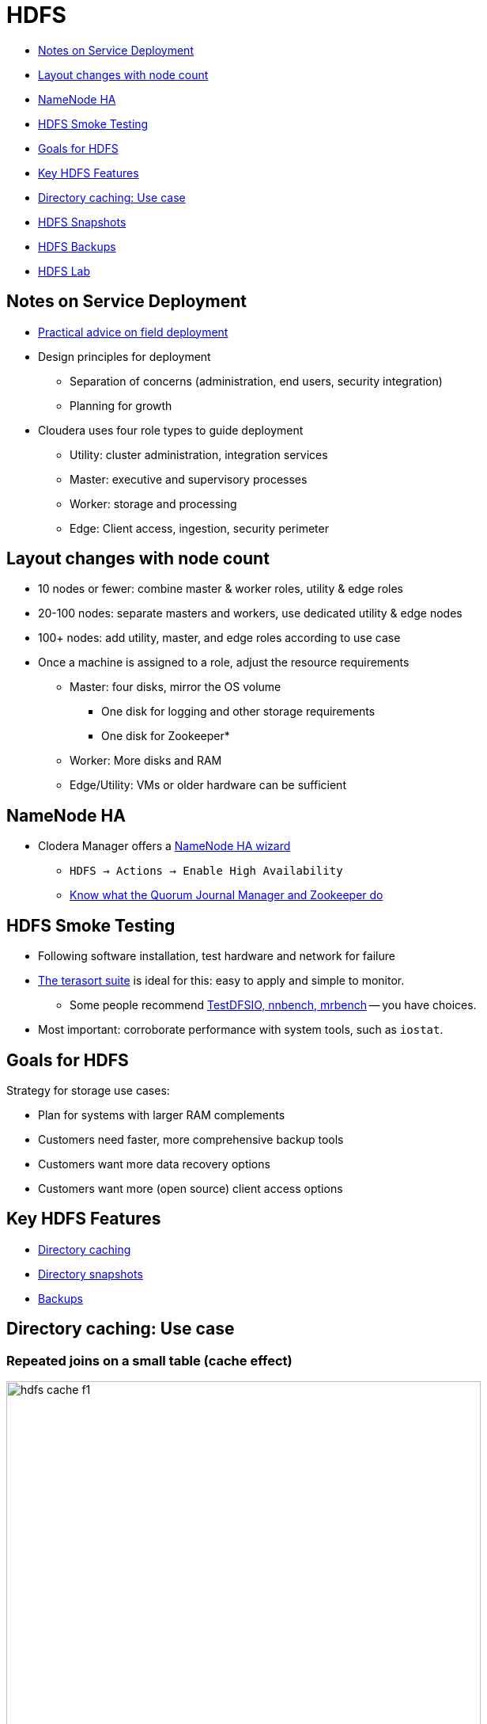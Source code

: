 = HDFS

* <<notes_on_service_deployment, Notes on Service Deployment>>
* <<layout_changes_with_node_count, Layout changes with node count>>
* <<namenode_ha, NameNode HA>>
* <<hdfs_smoke_testing, HDFS Smoke Testing>>
* <<goals_for_hdfs, Goals for HDFS>>
* <<key_hdfs_features_in, Key HDFS Features>>
* <<directory_caching_use_case, Directory caching: Use case>>
* <<hdfs_snapshots, HDFS Snapshots>>
* <<hdfs_backups, HDFS Backups>>
* <<hdfs_lab, HDFS Lab>>

[[notes_on_service_deployment]]
== Notes on Service Deployment

// introduce reference architecture documentation here

* link:https://blog.cloudera.com/blog/2017/11/deploy-cloudera-edh-clusters-like-a-boss-revamped-part-1/[Practical advice on field deployment]
* Design principles for deployment
** Separation of concerns (administration, end users, security integration)
** Planning for growth
* Cloudera uses four role types to guide deployment
** Utility: cluster administration, integration services
** Master: executive and supervisory processes
** Worker: storage and processing
** Edge: Client access, ingestion, security perimeter

[[layout_changes_with_node_count]]
== Layout changes with node count

* 10 nodes or fewer: combine master & worker roles, utility & edge roles
* 20-100 nodes: separate masters and workers, use dedicated utility & edge nodes
* 100+ nodes: add utility, master, and edge roles according to use case
* Once a machine is assigned to a role, adjust the resource requirements
** Master: four disks, mirror the OS volume
*** One disk for logging and other storage requirements
*** One disk for Zookeeper*
** Worker: More disks and RAM
** Edge/Utility: VMs or older hardware can be sufficient

[[namenode_ha]]
== NameNode HA

* Clodera Manager offers a link:http://tiny.cloudera.com/hdfs-ha[NameNode HA wizard]
** `HDFS -> Actions -> Enable High Availability`
** link:https://hadoop.apache.org/docs/current/hadoop-project-dist/hadoop-hdfs/HDFSHighAvailabilityWithQJM.html[Know what the Quorum Journal Manager and Zookeeper do]

[[hdfs_smoke_testing]]
== HDFS Smoke Testing

* Following software installation, test hardware and network for failure
* link:http://www.michael-noll.com/blog/2011/04/09/benchmarking-and-stress-testing-an-hadoop-cluster-with-terasort-testdfsio-nnbench-mrbench/#terasort-benchmark-suite[The terasort suite]
is ideal for this: easy to apply and simple to monitor.
** Some people recommend
link:http://www.michael-noll.com/blog/2011/04/09/benchmarking-and-stress-testing-an-hadoop-cluster-with-terasort-testdfsio-nnbench-mrbench/#testdfsio[TestDFSIO, nnbench, mrbench] -- you have choices.
* Most important: corroborate performance with system tools, such as `iostat`.

[[goals_for_hdfs]]
== Goals for HDFS

Strategy for storage use cases:

* Plan for systems with larger RAM complements
* Customers need faster, more comprehensive backup tools
* Customers want more data recovery options
* Customers want more (open source) client access options

[[key_hdfs_features_in]]
== Key HDFS Features

* <<hdfs_dir_caching, Directory caching >>
* <<hdfs_snapshots,  Directory snapshots >>
* <<hdfs_backups, Backups>>

[[hdfs_dir_caching]]
== Directory caching: Use case

=== Repeated joins on a small table (cache effect)

image::png/hdfs-cache-f1.png[width=600]

_Source: link:https://blog.cloudera.com/blog/2014/08/new-in-cdh-5-1-hdfs-read-caching/[Blog: HDFS Read Caching]_

=== Problem: Performance on Repeated Joins

* The NameNode links a file's path to block storage on the DataNodes
** Locality is therefore defined by link:https://issues.apache.org/jira/browse/HDFS-4949[disk storage]
** This is sufficient for batch-processing architecture
** Job setup and data shuffling costs cancel out efficient NRT retrieval
* Consider repeated joins with a need for quick responses
** A repeated query could go to another DataNode
** You'd like to prefer a node with in-memory

=== Solution: link:http://blog.cloudera.com/blog/2014/08/new-in-cdh-5-1-hdfs-read-caching/[HDFS Read Caching]

Adds cache locality to NN reports

* An admin can specify an HDFS file/directory to be 'cached'
** Eviction policy is TTL-based
** No hit ratio metrics
* DataNodes with associated blocks receive a cache-on-read instruction
** In-memory storage is off-heap: no heavy impact on DataNodes
** The admin can also limit the number of replicas for caching
* Local clients, such as `impalad`, can read caches locally
** Short-circuit read (SCR) API
** Zero-copy read (ZCR) API

=== Directory caching: Implementation

image::png/caching.png[width=500]

_Source: link:https://www.cloudera.com/documentation/enterprise/latest/topics/cdh_ig_hdfs_caching.html[Configuring Centralized Cache Management in HDFS]_

=== Directory caching example

[source]
----
$ hadoop fs -put myfile /user/mfernest/commons
$ sudo -u hdfs hdfs cacheadmin -addPool mfe
Successfully added cache pool mfe.
$ sudo -u hdfs cacheadmin -addDirective -path /user/mfernest/commons  -pool mfe
Added cache directive 1
$ sleep 180
----

DataNodes track blocks and report cache state to the NameNode
[source]
----
$ hdfs cacheadmin -listPools -stats mfe
...
$ sudo -u hdfs hdfs dfsadmin -report
...
----

=== Directory caching: Other notes

* Caching documentation is link:http://www.cloudera.com/documentation/enterprise/latest/topics/cdh_ig_hdfs_caching.html[here]
* We do have to balance memory demand for caching with other memory-based features
** Impala users have link:http://stackoverflow.com/questions/5267231/what-is-the-definition-of-realtime-near-realtime-and-batch-give-examples-of-ea["NRT" expectations]
** So do HBase and Search applications
** We'll discuss this further with YARN and resource management

=== Technical Notes on SCR and ZCR

* General advice: take time to map key upstream features to their  link:https://issues.apache.org/jira[JIRAs]
* link:https://issues.apache.org/jira/browse/HDFS-2246[Short-circuit Reads]
** Clients can examine a DataNode's process map to find cached blocks
** Based on link:http://poincare.matf.bg.ac.rs/~ivana/courses/tos/sistemi_knjige/pomocno/apue/APUE/0201433079/ch17lev1sec4.html[file descriptor passing], AKA short-circuit reads.
** link:http://www.cloudera.com/content/cloudera/en/documentation/core/latest/topics/admin_hdfs_short_circuit_reads.html[Enabled in CM by default]
* There is also zero-copy Read
** link:https://issues.apache.org/jira/browse/HDFS-4953[Uses `mmap()` to read system page$]
** Clients can implement the link:https://issues.apache.org/jira/browse/HDFS-5191[API]
* Upstream JIRAs
** Write caching: link:https://issues.apache.org/jira/browse/HDFS-5851[HDFS-5851]

[[hdfs_snapshots]]
== HDFS Snapshots

* Users with write permissions on a directory may retrieve a deleted file
** Track changes to a directory over time
** Execute backup on an static image
** A link:http://en.wikipedia.org/wiki/Copy-on-write[copy-on-write] technique to associate each DN block with a timestamp
** Recover deleted files from a versioned folder
** Like `.Trash` folder but without an automatic purge
* link:http://archive.cloudera.com/cdh5/cdh/5/hadoop/hadoop-project-dist/hadoop-hdfs/HdfsSnapshots.html[Apache docs on the CLI]
* link:http://www.cloudera.com/documentation/enterprise/latest/topics/cm_bdr_snapshot_intro.html[Using Cloudera Manager] requires an active trial or Enterprise license

[[hdfs_backups]]
== HDFS Backups

* Cloudera Manager offers BDR (Backup and Data Recovery) under its enterprise license
* BDR offers a coordinated, hardened service for backups, snapshots, and replication
** Includes configuration, monitoring, and alerting services
** Preserves file attributes and service metadata such as HMS

[[hdfs_lab]]
== HDFS Lab Overview

* Create an Issue called `Storage labs`
** Add it to the Lab milestone
** Label the issue as `started`
** Assign yourself to the Issue
* These labs will have you:
** Replicate data to another cluster
** Use `teragen` and `terasort` to test throughput
** Test HDFS Snapshots
** Enable NameNode HA configuration

=== HDFS Lab: Replicate to another cluster

Node: Data replication in the cloud depends on peers that can see each
other's nodes.

* Choose a partner in class
* Name a source directory after your GitHub handle
* Name a target directory after your partner's GitHub handle
* Use `teragen` to create a 500 MB file
* Copy your partner's file to your target directory
** Let one partner use `distCp` on the command line
** Let the other use BDR
* Browse the results
** Use `hdfs fsck <path> -files -blocks` on your source and target directories
** Copy the work for this lab into `03-storage/labs/0_replication.adoc`

=== HDFS Lab: Test HDFS throughput

* Create an end-user Linux account named with your GitHub handle
** Make sure this Linux account is added to all cluster nodes
** Create an HDFS directory under `/user`
** Run the following exercises under this user account
* Create a 10 GB file using `teragen`
** Set the number of mappers to four
** Limit the block size to 32 MB
** Land the output in your user's home directory
** Use the `time` command to report the job's duration
* Run the `terasort` command on this file
** Use the `time` command to report the job's duration
** Land the result under your user's home directory
* Report your work in `03-storage/labs/1_terasort_tests.adoc`, including:
** The full `teragen` and command you used and the job output
** The same for `terasort`
** Include the `time` result of each job

=== HDFS Lab: Test HDFS Snapshots

List the commands and output for each step below in `03-storage/labs/2_snapshot_test.adoc`.

* Create a `precious` directory in HDFS; copy the ZIP course file into it.
* Enable snapshots for `precious`
* Create a snapshot called `sebc-hdfs-test`
* Delete the directory
* Delete the ZIP file
* Restore the deleted file

* Capture the NameNode web UI screen that lists snapshots in `03-storage/labs/2_snapshot_list.png`.

=== HDFS Lab: Enable HDFS HA

* Use the Cloudera Manager wizard to enable HA
** Once configured, get a screenshot of the HDFS Instances tab
*** Hint: Follow closely the link:https://www.cloudera.com/documentation/enterprise/latest/topics/cdh_hag_hdfs_ha_enabling.html[Enabling HDFS HA Using Cloudera Manager] instructions. There's more work that needs to be done besides running the wizard.
*** Name the file `03-storage/3_HDFS_HA.png`
* Add a CM user and name it with your GitHub handle
** Assign the `Full Administrator` role to this user
** Assign the password `cloudera` to this user
** Re-assign the `admin` user to the `Limited Operator` role
** Take a screenshot of your users page; save it to `03-storage/labs/4_CM_users.png`
** In an Issue comment, post the URL to your Cloudera Manager instance
* Label your Issue `review`

